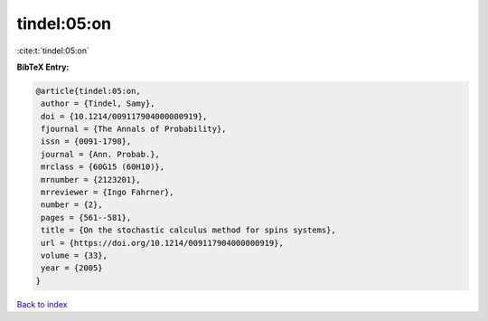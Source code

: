 tindel:05:on
============

:cite:t:`tindel:05:on`

**BibTeX Entry:**

.. code-block:: bibtex

   @article{tindel:05:on,
    author = {Tindel, Samy},
    doi = {10.1214/009117904000000919},
    fjournal = {The Annals of Probability},
    issn = {0091-1798},
    journal = {Ann. Probab.},
    mrclass = {60G15 (60H10)},
    mrnumber = {2123201},
    mrreviewer = {Ingo Fahrner},
    number = {2},
    pages = {561--581},
    title = {On the stochastic calculus method for spins systems},
    url = {https://doi.org/10.1214/009117904000000919},
    volume = {33},
    year = {2005}
   }

`Back to index <../By-Cite-Keys.rst>`_
